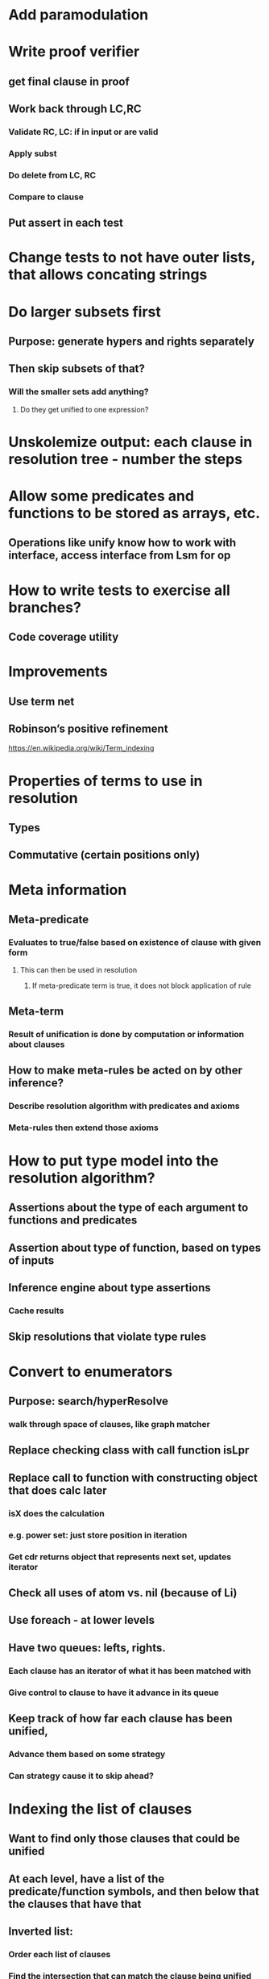 #+STARTUP: showall
* Add paramodulation

* Write proof verifier
** get final clause in proof
** Work back through LC,RC
*** Validate RC, LC: if in input or are valid
*** Apply subst
*** Do delete from LC, RC
*** Compare to clause
** Put assert in each test

* Change tests to not have outer lists, that allows concating strings

* Do larger subsets first
** Purpose: generate hypers and rights separately
** Then skip subsets of that?
*** Will the smaller sets add anything? 
**** Do they get unified to one expression?


* Unskolemize output: each clause in resolution tree - number the steps

* Allow some predicates and functions to be stored as arrays, etc.
** Operations like unify know how to work with interface, access interface from Lsm for op

* How to write tests to exercise all branches?
** Code coverage utility

* Improvements
** Use term net
** Robinson’s positive refinement
**** https://en.wikipedia.org/wiki/Term_indexing

* Properties of terms to use in resolution
** Types
** Commutative (certain positions only)

* Meta information
** Meta-predicate 
*** Evaluates to true/false based on existence of clause with given form
**** This can then be used in resolution 
***** If meta-predicate term is true, it does not block application of rule
** Meta-term
*** Result of unification is done by computation or information about clauses
** How to make meta-rules be acted on by other inference?
*** Describe resolution algorithm with predicates and axioms
*** Meta-rules then extend those axioms

* How to put type model into the resolution algorithm?
** Assertions about the type of each argument to functions and predicates
** Assertion about type of function, based on types of inputs
** Inference engine about type assertions
*** Cache results
** Skip resolutions that violate type rules

* Convert to enumerators
** Purpose: search/hyperResolve
*** walk through space of clauses, like graph matcher
** Replace checking class with call function isLpr
** Replace call to function with constructing object that does calc later
*** isX does the calculation
*** e.g. power set: just store position in iteration
*** Get cdr returns object that represents next set, updates iterator

** Check all uses of atom vs. nil (because of Li)
** Use foreach  - at lower levels

** Have two queues: lefts, rights.
*** Each clause has an iterator of what it has been matched with
*** Give control to clause to have it advance in its queue

** Keep track of how far each clause has been unified,
*** Advance them based on some strategy
*** Can strategy cause it to skip ahead?

* Indexing the list of clauses
** Want to find only those clauses that could be unified
** At each level, have a list of the predicate/function symbols, and then below that the clauses that have that 
** Inverted list: 
*** Order each list of clauses
*** Find the intersection that can match the clause being unified with

